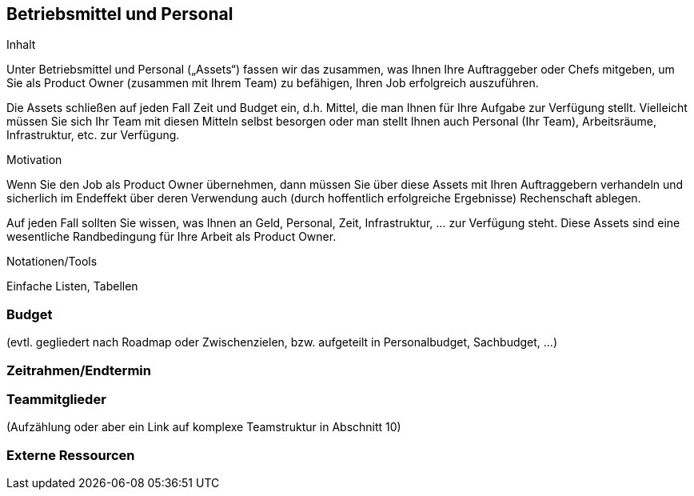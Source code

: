 [[section-Betriebsmittel-und-Personal]]
== Betriebsmittel und Personal

[role="req42help"]
****
.Inhalt
Unter Betriebsmittel und Personal („Assets“) fassen wir das zusammen, was Ihnen Ihre Auftraggeber oder Chefs mitgeben, um Sie als Product Owner (zusammen mit Ihrem Team) zu befähigen, Ihren Job erfolgreich auszuführen.

Die Assets schließen auf jeden Fall Zeit und Budget ein, d.h. Mittel, die man Ihnen für Ihre Aufgabe zur Verfügung stellt. Vielleicht müssen Sie sich Ihr Team mit diesen Mitteln selbst besorgen oder man stellt Ihnen auch Personal (Ihr Team), Arbeitsräume, Infrastruktur, etc. zur Verfügung.


.Motivation
Wenn Sie den Job als Product Owner übernehmen, dann müssen Sie über diese Assets mit Ihren Auftraggebern verhandeln und sicherlich im Endeffekt über deren Verwendung auch (durch hoffentlich erfolgreiche Ergebnisse) Rechenschaft ablegen.

Auf jeden Fall sollten Sie wissen, was Ihnen an Geld, Personal, Zeit, Infrastruktur, ... zur Verfügung steht. Diese Assets sind eine wesentliche Randbedingung für Ihre Arbeit als Product Owner.

.Notationen/Tools
Einfache Listen, Tabellen


// .Weiterführende Informationen
// 
// Siehe https://docs.req42.de/section-xxx in der online-Dokumentation (auf Englisch!).

****

=== Budget
(evtl. gegliedert nach Roadmap oder Zwischenzielen, bzw. aufgeteilt in Personalbudget, Sachbudget, ...)

=== Zeitrahmen/Endtermin

=== Teammitglieder
(Aufzählung oder aber ein Link auf komplexe Teamstruktur in Abschnitt 10)

=== Externe Ressourcen
